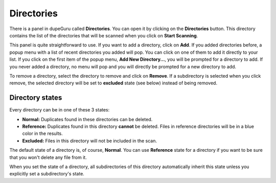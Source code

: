 Directories
===========

There is a panel in dupeGuru called **Directories**. You can open it by clicking on the **Directories** button. This directory contains the list of the directories that will be scanned when you click on **Start Scanning**.

This panel is quite straightforward to use. If you want to add a directory, click on **Add**. If you added directories before, a popup menu with a list of recent directories you added will pop. You can click on one of them to add it directly to your list. If you click on the first item of the popup menu, **Add New Directory...**, you will be prompted for a directory to add. If you never added a directory, no menu will pop and you will directly be prompted for a new directory to add.

To remove a directory, select the directory to remove and click on **Remove**. If a subdirectory is selected when you click remove, the selected directory will be set to **excluded** state (see below) instead of being removed.

Directory states
----------------

Every directory can be in one of these 3 states:

* **Normal:** Duplicates found in these directories can be deleted.
* **Reference:** Duplicates found in this directory **cannot** be deleted. Files in reference directories will be in a blue color in the results.
* **Excluded:** Files in this directory will not be included in the scan.

The default state of a directory is, of course, **Normal**. You can use **Reference** state for a directory if you want to be sure that you won't delete any file from it.

When you set the state of a directory, all subdirectories of this directory automatically inherit this state unless you explicitly set a subdirectory's state.
